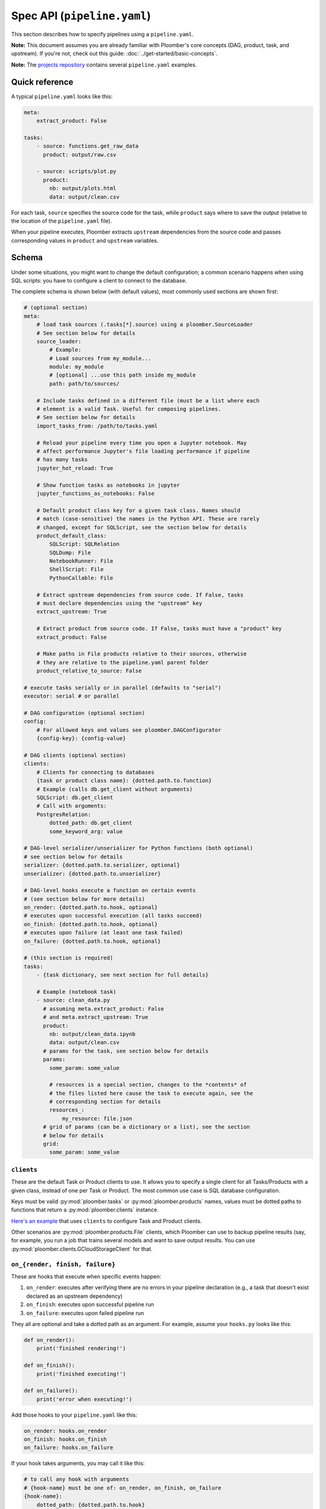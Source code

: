 Spec API (``pipeline.yaml``)
============================

This section describes how to specify pipelines using a ``pipeline.yaml``.

**Note:** This document assumes you are already familiar with Ploomber's core
concepts (DAG, product, task, and upstream). If you're not, check out this
guide: :doc:`../get-started/basic-concepts`.

**Note:** The `projects repository <https://github.com/ploomber/projects>`_
contains several ``pipeline.yaml`` examples.


Quick reference
---------------

A typical ``pipeline.yaml`` looks like this:

.. code-block:: yaml
    :class: text-editor

    meta:
        extract_product: False

    tasks:
        - source: functions.get_raw_data
          product: output/raw.csv

        - source: scripts/plot.py
          product:
            nb: output/plots.html
            data: output/clean.csv

For each task, ``source`` specifies the source code for the task, while
``product`` says where to save the output (relative to the location of the
``pipeline.yaml`` file).

When your pipeline executes, Ploomber extracts ``upstream`` dependencies from
the source code and passes corresponding values in ``product`` and
``upstream`` variables.

Schema
------

Under some situations, you might want to change the default configuration; a common scenario happens when using SQL scripts: you have to configure a client
to connect to the database.

The complete schema is shown below (with default values), most commonly used
sections are shown first:

.. code-block:: yaml
    :class: text-editor
    :name: pipeline-yaml

    # (optional section)
    meta:
        # load task sources (.tasks[*].source) using a ploomber.SourceLoader
        # See section below for details
        source_loader:
            # Example:
            # Load sources from my_module...
            module: my_module
            # [optional] ...use this path inside my_module
            path: path/to/sources/

        # Include tasks defined in a different file (must be a list where each
        # element is a valid Task. Useful for composing pipelines.
        # See section below for details
        import_tasks_from: /path/to/tasks.yaml

        # Reload your pipeline every time you open a Jupyter notebook. May
        # affect performance Jupyter's file loading performance if pipeline
        # has many tasks
        jupyter_hot_reload: True

        # Show function tasks as notebooks in jupyter
        jupyter_functions_as_notebooks: False

        # Default product class key for a given task class. Names should
        # match (case-sensitive) the names in the Python API. These are rarely
        # changed, except for SQLScript, see the section below for details
        product_default_class:
            SQLScript: SQLRelation
            SQLDump: File
            NotebookRunner: File
            ShellScript: File
            PythonCallable: File

        # Extract upstream dependencies from source code. If False, tasks
        # must declare dependencies using the "upstream" key
        extract_upstream: True

        # Extract product from source code. If False, tasks must have a "product" key
        extract_product: False

        # Make paths in File products relative to their sources, otherwise
        # they are relative to the pipeline.yaml parent folder
        product_relative_to_source: False

    # execute tasks serially or in parallel (defaults to "serial")
    executor: serial # or parallel

    # DAG configuration (optional section)
    config:
        # For allowed keys and values see ploomber.DAGConfigurator
        {config-key}: {config-value}

    # DAG clients (optional section)
    clients:
        # Clients for connecting to databases
        {task or product class name}: {dotted.path.to.function}
        # Example (calls db.get_client without arguments)
        SQLScript: db.get_client
        # Call with arguments:
        PostgresRelation:
            dotted_path: db.get_client
            some_keyword_arg: value

    # DAG-level serializer/unserializer for Python functions (both optional)
    # see section below for details
    serializer: {dotted.path.to.serializer, optional}
    unserializer: {dotted.path.to.unserializer}

    # DAG-level hooks execute a function on certain events
    # (see section below for more details)
    on_render: {dotted.path.to.hook, optional}
    # executes upon successful execution (all tasks succeed)
    on_finish: {dotted.path.to.hook, optional}
    # executes upon failure (at least one task failed)
    on_failure: {dotted.path.to.hook, optional}

    # (this section is required)
    tasks:
        - {task dictionary, see next section for full details}

        # Example (notebook task)
        - source: clean_data.py
          # assuming meta.extract_product: False
          # and meta.extract_upstream: True
          product:
            nb: output/clean_data.ipynb
            data: output/clean.csv
          # params for the task, see section below for details
          params:
            some_param: some_value

            # resources is a special section, changes to the *contents* of
            # the files listed here cause the task to execute again, see the
            # corresponding section for details
            resources_:
                my_resource: file.json
          # grid of params (can be a dictionary or a list), see the section
          # below for details
          grid:
            some_param: some_value

``clients``
***********

These are the default Task or Product clients to use. It allows you to specify
a single client for all Tasks/Products with a given class, instead of one per
Task or Product. The most common use case is SQL database configuration.

Keys must be valid :py:mod:`ploomber.tasks` or :py:mod:`ploomber.products`
names, values must be dotted paths to functions that return a
:py:mod:`ploomber.clients` instance.

`Here's an example <https://github.com/ploomber/projects/tree/master/spec-api-sql>`_
that uses ``clients`` to configure Task and Product clients.

Other scenarios are :py:mod:`ploomber.products.File` clients, which Ploomber can use
to backup pipeline results (say, for example, you run a job that trains
several models and want to save output results. You can use
:py:mod:`ploomber.clients.GCloudStorageClient` for that.

.. _on-render-finish-failure:

``on_{render, finish, failure}``
********************************

These are hooks that execute when specific events happen:

1. ``on_render``: executes after verifying there are no errors in your pipeline declaration (e.g., a task that doesn't exist declared as an upstream dependency)
2. ``on_finish``: executes upon successful pipeline run
3. ``on_failure``: executes upon failed pipeline run

They all are optional and take a dotted path as an argument. For example,
assume your ``hooks.py`` looks like this:

.. code-block:: python
    :class: text-editor

    def on_render():
        print('finished rendering!')

    def on_finish():
        print('finished executing!')

    def on_failure():
        print('error when executing!')


Add those hooks to your ``pipeline.yaml`` like this:

.. code-block:: yaml
    :class: text-editor

    on_render: hooks.on_render
    on_finish: hooks.on_finish
    on_failure: hooks.on_failure


If your hook takes arguments, you may call it like this:

.. code-block:: yaml
    :class: text-editor

    # to call any hook with arguments
    # {hook-name} must be one of: on_render, on_finish, on_failure
    {hook-name}:
        dotted_path: {dotted.path.to.hook}
        argument: value

For example:

.. code-block:: yaml
    :class: text-editor

    on_render:
        dotted_path: hooks.on_render
        # on_render function defined in hooks.py must take an argument named
        # "some_param"
        some_param: 42

Calling with arguments is useful when you have :doc:`a parametrized pipeline <../user-guide/parametrized>`.


If you need information from your DAG in your hook, you may request the ``dag`` argument:

.. code-block:: python
    :class: text-editor

    def on_finish(dag):
        print(f'finished executing a dag with {len(dag)} tasks!')


``dag`` is an instance of :class:`ploomber.DAG`.

``on_finish`` can also request a ``report`` argument, containing a summary
report of the pipeline's execution. ``on_failure`` can request a ``traceback``
argument which will have a dictionary, possible keys are ``build`` which
has the build error traceback, and ``on_finish`` which includes the
``on_finish`` hook traceback, if any. For more information, see the DAG
documentation :class:`ploomber.DAG`.


.. _serializer-and-unserializer:

``serializer`` and ``unserializer``
***********************************

By default,  tasks whose source is a function
(i.e., :py:mod:`ploomber.tasks.PythonCallable`). Receive input paths
(in ``upstream``) and output paths (in ``product``) when the function executes. Saving interim results allows Ploomber to provide incremental
builds (:ref:`incremental-builds`).

However, in some cases, we might want to provide a pipeline that performs
all operations in memory (e.g., to do online serving).
:py:mod:`ploomber.OnlineDAG` can convert a file-based pipeline
into an in-memory one without code changes, allowing you to re-use your
feature engineering code for training and serving. The only requisite is for
tasks to configure a ``serializer`` and ``unserializer``.
`Click here <https://github.com/ploomber/projects/tree/master/ml-online>`_ to
see an example.

Normally, a task whose source is a function looks like this:

.. code-block:: py
    :class: text-editor

    import pandas as pd

    def my_task(product, upstream):
        df_upstream = pd.read_csv(upstream['name'])
        # process data...
        # save product
        df_product.to_csv(product)

And you use the ``product`` parameter to save any task output.

However, if you add a ``serializer``, ``product`` isn't passed, and you must
return the product object:

.. code-block:: py
    :class: text-editor

    import pandas as pd

    def my_task(upstream):
        df_upstream = pd.read_csv(upstream['name'])
        # process data...
        return df_product

The ``serializer`` function is called with the returned object as its
first argument and ``product`` (output path) as the second argument:

.. code-block:: py
    :class: text-editor

    serializer(df_product, product)


A similar logic applies to ``unserializer``; when present, the function is
called for each upstream dependency with the product as the argument:

.. code-block:: py
    :class: text-editor

    unserializer(product)

In your task function, you receive objects (instead of paths):

.. code-block:: py
    :class: text-editor

    import pandas as pd

    def my_task(upstream):
        # no need to call pd.read_csv here
        df_upstream = upstream['name']
        return df_product

If you want to provide a Task-level serializer/unserializer pass it directly to
the task, if you set a DAG-level serializer/unserializer and wish to exclude
specific task pass ``serializer: null`` or ``unserializer: null`` in the
selected task.


``source_loader``
*****************

If you package your project (i.e., add a ``setup.py``), ``source_loader`` offers
a convenient way to load sources inside such package.

For example, if your package is named ``my_package`` and you want to load from
the folder ``my_sources/`` within the package:

.. code-block:: yaml
    :class: text-editor

    meta:
        source_loader:
            module: my_package
            path: my_sources

    tasks:
        # this is loaded from my_package (my_sources directory)
        - source: script.sql
          # task definition continues...

To find out the location used, you can execute the following in a Python
session:

.. code-block:: python
    :class: ipython

    import my_package; print(my_package) # print package location


The above should print something like ``path/to/my_package/__init__.py``.
Using the configuration above, it implies that source loader will load the file
from ``path/to/my_package/my_sources/script.sql``.

** Note:** this only applies to tasks whose ``source`` is a relative path. Dotted
paths and absolute paths are not affected.

For details, see :py:mod:`ploomber.SourceLoader`, which is the underlying Python
implementation. `Here's an example that uses source_loader <https://github.com/ploomber/projects/blob/master/ml-online/src/ml_online/pipeline.yaml>`_.

SQLScript product class
***********************

By default, SQL scripts use :py:mod:`ploomber.products.SQLRelation` as
product class. Such product doesn't save product's metadata; required for
incremental builds (:ref:`incremental-builds`). If you want to use them, you
need to change the default value and configure the product's client.

`Here's an example <https://github.com/ploomber/projects/tree/master/spec-api-sql>`_
that uses ``product_default_class`` to configure a SQLite pipeline with
incremental builds.

For more information on product clients, see: :doc:`../user-guide/faq_index`.

``import_tasks_from``
*********************

When training a Machine Learning pipeline, we obtain raw data, generate
features, and train a model. When serving, we receive new observations, create
features, and make predictions. Only the first and last parts change, but what
happens in the middle remains the same (i.e., feature engineering).
``import_tasks_from`` allows you to compose pipelines for training and serving.

For example, you may define all your feature engineering code in a
``pipeline-features.yaml`` file. Then import those tasks (using
``import_tasks_from``) in a training pipeline (``pipeline.yaml``)
and a serving pipeline (``pipeline-serving.yaml``).

`Click here <https://github.com/ploomber/projects/tree/master/ml-online/src/ml_online>`_ to see a batch serving example. 

`Click here <https://github.com/ploomber/projects/tree/master/ml-intermediate>`_ to see an online serving example.


Loading from a factory
**********************

The CLI looks for a ``pipeline.yaml`` by default, if you're using the Python API,
and want to save some typing, you can specify a ``pipeline.yaml`` like this:

.. code-block:: yaml
    :class: text-editor

    # pipeline.yaml
    location: {dotted.path.to.factory}

With such configuration, commands such as ``ploomber build`` will work.


``task`` schema
---------------

.. code-block:: yaml
    :class: text-editor
    :name: task-schema-yaml


    # Task source code location, see section below for details
    source: {path/to/source/file or dotted.path.to.function}

    # Task product. Required if meta.extract_product=False,
    # see section below for details
    product: {str or dict}

    # Task name. If missing, inferred from the task's source
    name: {task name, optional}

    # Function to execute when the task finishes successfully
    on_finish: {dotted.path.to.function, optional}
    # Function to execute when the task fails
    on_failure: {dotted.path.to.function, optional}
    # Function to execute after checking task declaration has no errors
    on_render: {dotted.path.to.function, optional}

    # Task parameters. See section below for details
    params:
        {key}: {value}

    # Dotted path to a function that returns the task client.
    # See section below for details.
    client: {dotted.path.to.function, optional}

    # Dotted path to a function that returns the product client.
    # See section below for details.
    product_client: {dotted.path.to.function, optional}

    # Task class to use (any class from ploomber.tasks)
    # You rarely have to set this, since it is inferred from "source".
    # (e.g., NotebookRunner for .py and .ipynb files, SQLScript for .sql,
    # PythonCallable for dotted paths)
    class: {task class, optional}

    # Product class (any class from ploomber.products)
    # You rarely have to set this, since values from meta.product_default_class
    # contain the typical cases
    product_class: {str, optional}

    # Dependencies for this task. Only required if meta.extract_upstream=True
    upstream: {str or list, optional}

    # All remaining values are passed to the task constructor as keyword
    # arguments. See ploomber.tasks documentation for details


``tasks[*].source``
*******************

Indicates where the source code for a task is. This can be a path to a files if
using scripts/notebooks or dotted paths if using a function.

By default, paths are relative to the ``pipeline.yaml`` parent folder (absolute
paths are not affected), unless ``source_loader`` is configured; in such
situation, paths are relative to the location configured in the
``SourceLoader`` object. See the ``source_loader`` section for more details.

For example, if your pipeline is located at ``project/pipeline.yaml``, and
you have:

.. code-block:: yaml
    :class: text-editor

    tasks:
        - source: scripts/my_script.py
          # task definition continues...

Ploomber will expect your script to be located at
``project/scripts/my_script.py``


If using a function, the dotted path should be importable. for example, if
you have:

.. code-block:: yaml
    :class: text-editor

    tasks:
        - source: my_package.my_module.my_function
          # task definition continues...

Ploomber runs a code equivalent to:


.. code-block:: py
    :class: text-editor

    from my_package.my_module import my_function


``tasks[*].product``
********************

Indicates output(s) generated by the task. This can be either a File(s) or
SQL relation(s) (table or view). The exact type depends on the ``source`` value
for the given task: SQL scripts generate SQL relations, everything else
generates files.

When generating files, paths are relative to the ``pipeline.yaml`` parent
directory. For example, if your pipeline is located at
``project/pipeline.yaml``, and you have:

.. code-block:: yaml
    :class: text-editor

    tasks:
        - source: scripts/my_script.py
          product: output/my_output.csv

Ploomber will save your output to ``project/output/my_output.csv``


When generating SQL relations, the format is different:

.. code-block:: yaml
    :class: text-editor

    tasks:
        - source: scripts/my_script.sql
          # list with three elements (last one can be table or view)
          product: [schema, name, table]
          # schema is optional, it can also be: [name, table]


If the task generates multiple products, pass a dictionary:


.. code-block:: yaml
    :class: text-editor

    tasks:
        - source: scripts/my_script.py
          product:
            nb: output/report.html
            data: output/data.csv


The mechanism to make ``product`` available when exeuting your task
depends on the type of task.

SQL tasks receive a ``{{product}}`` placeholder:

.. code-block:: postgresql
    :class: text-editor

    -- {{product}} is replaced by "schema.name" or "name" if schema is empty
    CREATE TABLE {{product}} AS
    SELECT * FROM my_table WHERE my_column > 10

If ``product`` is a dictionary, use ``{{product['key']}}``

Python/R scripts/notebooks receive a ``product`` variable in the
"injected-parameters" cell:

.. code-block:: py
    :class: text-editor

    # + tags=["parameters"]
    product = None

    # + tags=["injected-parameters"]
    product = '/path/to/output/data.csv'

    # your code...


If ``product`` is a dictionary, this becomes
``product = {'key': '/path/to/output/data.csv', ...}``

Python functions receive the ``product`` argument:

.. code-block:: py
    :class: text-editor

    import pandas as pd

    def my_task(product):
        # process data...
        df.to_csv(product)

If ``product`` is a dictionary, use ``product['key']``.


The same logic applies when making ``upstream`` dependencies available to
tasks, but in this case. ``upstream`` is always a dictionary: SQL scripts can
refer to their upstream dependencies using ``{{upstream['key']}}``. While
Python scripts and notebooks receive upstream in the "injected-parameters"
cell, and Python functions are called with an ``upstream`` argument.


``tasks[*].params``
*******************

Use this section to pass arbitrary parameters to a task. The exact mechanism
depends on the task type. Assume you have the following:

.. code-block:: yaml
    :class: text-editor

    tasks:
        - source: {some-source}
          product: {some-product}
          params:
            my_param: 42

SQL tasks receive them as placeholders.

.. code-block:: postgresql
    :class: text-editor

    -- {{my_param}} is replaced by 42
    SELECT * FROM my_table WHERE my_column > {{my_param}}

Python/R scripts/notebooks receive them in the "injected-parameters" cell:

.. code-block:: py
    :class: text-editor

    # + tags=["parameters"]
    my_param = None

    # + tags=["injected-parameters"]
    my_param = 42

    # your code...


Python functions receive them as arguments:

.. code-block:: py
    :class: text-editor


    # function is called with my_param=42
    def my_task(product, my_param):
        pass

.. _tasks-on-render-finish-failure:

``tasks[*].on_{render, finish, failure}``
*****************************************

These are hooks that execute under certain events. They are equivalent to
:ref:`dag-level hooks <on-render-finish-failure>`, except they apply to a
specific task. There are three types of hooks:

1. ``on_render`` executes right before executing the task.
2. ``on_finish`` executes when a task finishes successfully.
3. ``on_failure`` executes when a task errors during execution.

They all are optional and take a dotted path as an argument. For example,
assume your ``hooks.py`` looks like this:

.. code-block:: python
    :class: text-editor

    def on_render():
        print('finished rendering!')

    def on_finish():
        print('finished executing!')

    def on_failure():
        print('error when executing!')


Add those hooks to a task in your ``pipeline.yaml`` like this:

.. code-block:: yaml
    :class: text-editor

    tasks:
        - source: tasks.my_task
          product: products/output.csv
          on_render: hooks.on_render
          on_finish: hooks.on_finish
          on_failure: hooks.on_failure

If your hook takes arguments, you may call it like this:

.. code-block:: yaml
    :class: text-editor

    # to call any hook with arguments
    # {hook-name} must be one of: on_render, on_finish, on_failure
    {hook-name}:
        dotted_path: {dotted.path.to.hook}
        argument: value

For example:

.. code-block:: yaml
    :class: text-editor

    on_render:
        dotted_path: hooks.on_render
        # on_render function defined in hooks.py must take an argument named
        # "some_param"
        some_param: 42

Calling with arguments is useful when you have :doc:`a parametrized pipeline <../user-guide/parametrized>`.

If you need information from the task, you may add any of the following
arguments to the hook:

1. ``task``: Task object (a subclass of  :class:`ploomber.tasks.Task`)
2. ``client``: Tasks's client (a subclass of  :class:`ploomber.clients.Client`)
3. ``product``: Tasks's product (a subclass of  :class:`ploomber.products.Product`)
4. ``params``: Tasks's params (a dictionary)

For example, if you want to check the data quality of a function that cleans some data, you may want to add an ``on_finish`` hook that loads the output and tests the data:

.. code-block:: python
    :class: text-editor

    import pandas as pd

    def on_finish(product):
        df = pd.read_csv(product)

        # check that column "age" has no NAs
        assert not df.age.isna().sum()


.. _tasks-params-resources:

``tasks[*].params.resources_``
******************************

The ``params`` section contains an optional section called ``resources_`` (Note
the trailing underscore). By default, Ploomber marks tasks as outdated when
their parameters change; however, parameters in the ``resources_``
section work differently: they're marked as outdated when the contents of the file
change. For example, suppose you're using a JSON file as a configuration
source for a given task, and want to make Ploomber re-run a task if such file
changes, you can do something like this:

.. code-block:: yaml
    :class: text-editor

    tasks:
        - source: scripts/my-script.py
          product: report.html
          params:
            resources_:
                # whenever the JSON file changes, my-script.py runs again
                file: my-config-file.json


.. _tasks-grid:

``tasks[*].grid``
*****************

Sometimes, you may want to run the same task over a set of parameters, ``grid``
allows you to do so. For example, say you want to train multiple models, each
one with a different set of parameters:

.. code-block:: yaml
    :class: text-editor
    :name: grid-example-1-yaml

    tasks:
      - source: random-forest.py
        # name is required when using grid
        name: random-forest-
        product: random-forest.html
        grid:
            n_estimators: [5, 10, 20]
            criterion: [gini, entropy]

The spec above generates nine tasks for each combination of parameters with
products ``random-forest-X.html`` where ``X`` goes from ``0`` to ``8``. Task
names also include a suffix.

You may include multiple sets of parameters:

.. code-block:: yaml
    :class: text-editor
    :name: grid-example-1-yaml

    tasks:
      - source: train-model.py
        name: train-model-
        product: train-model.html
        grid:
          - model_type: random-forest
            n_estimators: [5, 10, 20]
            criterion: [gini, entropy]

          - model_type: [ada-boost]
            n_estimators: [1, 3, 5]
            learning_rate: [1, 2]

To create a task that depends on all tasks generated by the grid, you can use a
wildcard (e.g., ``train-model-*``).

You can use ``params`` and ``grid`` in the same task. Values in ``params``
are constant across the grid.

:doc:`Click here <../cookbook/grid>` to go to the sample code.

``tasks[*].client``
*******************

Task client to use. By default, the class-level client in the ``clients``
section is used. This task-level value overrides it. Required for some
tasks (e.g., ``SQLScript``), optional for others (e.g., ``File``).

Can be a string (call without arguments):

.. code-block:: yaml
    :class: text-editor
    :name: task-client-string-yaml

    client: clients.get_db_client

Or a dictionary (to call with arguments):

.. code-block:: yaml
    :class: text-editor
    :name: task-client-dict-yaml

    client:
        dotted_path: clients.get_db_client
        kwarg_1: value_1
        ...
        kwarg_k: value_k


``tasks[*].product_client``
***************************

Product client to use (to save product's metadata). Only required if you want
to enable incremental builds (:ref:`incremental-builds`) if using SQL products.
It can be a string or a dictionary (API is the same as ``tasks[*].client``).

More information on product clients: :doc:`../user-guide/faq_index`.

Custom task parameters
**********************

Parametrizing with ``env.yaml``
-------------------------------

In some situations, it's useful to parametrize a pipeline. For example, you
could run your pipeline with a sample of the data as a smoke test; to make
sure it runs before triggering a run with the full dataset, which could take
several hours to finish.


To add parameters to your pipeline, create and ``env.yaml`` file next to your
``pipeline.yaml``:


.. code-block:: yaml
    :class: text-editor
    :name: env-yaml

    my_param: my_value
    nested:
        param: another_value

Then use placeholders in your ``pipeline.yaml`` file:

.. code-block:: yaml
    :class: text-editor

    tasks:
        - source: module.function
          params:
            my_param: '{{my_param}}'
            my_second_param: '{{nested.param}}'

In the previous example, ``module.function`` is called with
``my_param='my_value'`` and ``my_second_param='another_value'``.

A common pattern is to use a pipeline parameter to change the location of
``tasks[*].product``. For example:

.. code-block:: yaml
    :class: text-editor

    tasks:
        - source: module.function
          # path determined by a parameter
          product: '{{some_directory}}/output.csv'              

        - source: my_script.sql
          # schema and prefix determined by a parameter
          product: ['{{some_schema}}', '{{some_prefix}}_name', table] 

This can help you keep products generated by runs with different parameters in
different locations.

These are the most common use cases, but you can use placeholders anywhere in
your ``pipeline.yaml`` values (not keys):

.. code-block:: yaml
    :class: text-editor

    tasks:
        - source: module.function
          # doesn't work
          '{{placeholder}}': value


Setting parameters from the CLI
*******************************

Once you define pipeline parameters, you can switch them from the command line:


.. code-block:: console

    ploomber {command} --env--param value # note the double dash


For example:

.. code-block:: console

    ploomber build --env--param value


Default placeholders
********************

There are a few default placeholders you can use in your ``pipeline.yaml``,
even if not defined in the ``env.yaml`` (or if you don't have a ``env.yaml`` altogether)

* ``{{here}}``: Absolute path to the parent folder of ``pipeline.yaml``
* ``{{cwd}}``: Absolute path to the current working directory
* ``{{root}}``: Absolute path to project's root folder. It is usually the same as ``{{here}}``, except when the project is a package (i.e., it has ``setup.py`` file), in such a case, it points to the parent directory of the ``setup.py`` file.
* ``{{user}}``: Current username


A common use case for this is when passing paths to files to scripts/notebooks. For example, let's say your script has to read a file from a specific location. Using ``{{here}}`` turns path into absolute so you can ready it when using Jupyter, even if the script is in a different location than your ``pipeline.yaml``.


By default, paths in ``tasks[*].product`` are interpreted relative to the
parent folder of ``pipeline.yaml``. You can use  ``{{cwd}}`` or ``{{root}}``
to override this behavior:

.. code-block:: yaml
    :class: text-editor

    tasks:
        - source: scripts/my-script.py
          product:
            nb: products/report.html
            data: product/data.csv
          params:
            # make this an absolute file so you can read it when opening
            # scripts/my-script.py in tJupyter
            input_path: '{{here}}/some/path/file.json'

For more on parametrized pipelines, check out the guide: :doc:`../user-guide/parametrized`.